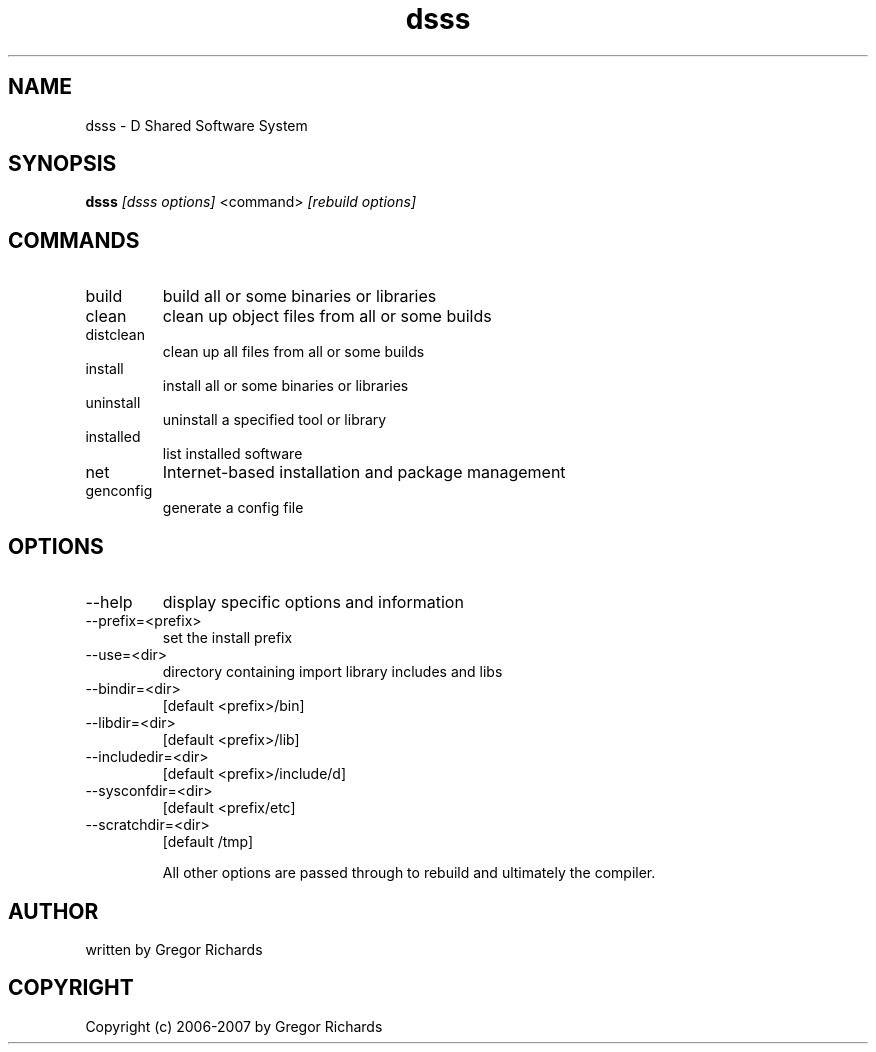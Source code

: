 .TH dsss 1
.SH NAME
dsss - D Shared Software System
.SH SYNOPSIS
.B dsss
.I [dsss options]
<command>
.I [rebuild options]
.SH COMMANDS
.IP build
build all or some binaries or libraries
.IP clean
clean up object files from all or some builds
.IP distclean
clean up all files from all or some builds
.IP install
install all or some binaries or libraries
.IP uninstall
uninstall a specified tool or library
.IP installed
list installed software
.IP net
Internet-based installation and package management
.IP genconfig
generate a config file
.SH OPTIONS
.IP --help
display specific options and information
.IP --prefix=<prefix>
set the install prefix
.IP --use=<dir>
directory containing import library includes and libs
.IP --bindir=<dir>
[default <prefix>/bin]
.IP --libdir=<dir>
[default <prefix>/lib]
.IP --includedir=<dir>
[default <prefix>/include/d]
.IP --sysconfdir=<dir>
[default <prefix/etc]
.IP --scratchdir=<dir>
[default /tmp]

All other options are passed through to rebuild and ultimately the compiler.
.SH AUTHOR
written by Gregor Richards
.SH COPYRIGHT
Copyright (c) 2006-2007 by Gregor Richards
